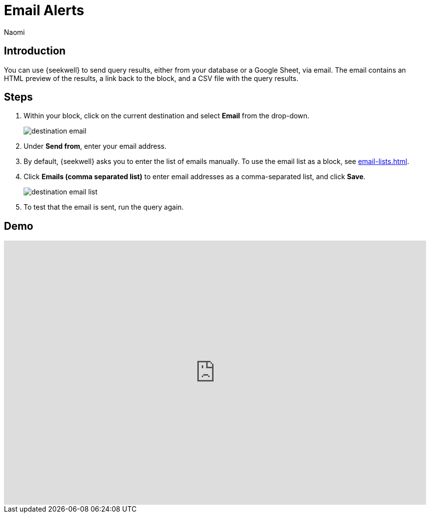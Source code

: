 = Email Alerts
:last_updated: 6/28/2022
:author: Naomi
:linkattrs:
:experimental:
:page-layout: default-seekwell
:description: SeekWell lets you send query results (either from your database or a Google Sheet) via email.

// destination

== Introduction

You can use {seekwell} to send query results, either from your database or a Google Sheet, via email. The email contains an HTML preview of the results, a link back to the block, and a CSV file with the query results.

== Steps

. Within your block, click on the current destination and select *Email* from the drop-down.
+
image:destination-email.png[]

. Under *Send from*, enter your email address.

. By default, {seekwell} asks you to enter the list of emails manually. To use the email list as a block, see xref:email-lists.adoc[].

. Click *Emails (comma separated list)* to enter email addresses as a comma-separated list, and click *Save*.
+
image:destination-email-list.png[]

. To test that the email is sent, run the query again.

== Demo

++++
<div style="position: relative; padding-bottom: 62.5%; height: 0;"><iframe src="https://www.loom.com/embed/0b591781cf74425f8a049b0726fc842b" frameborder="0" webkitallowfullscreen mozallowfullscreen allowfullscreen style="position: absolute; top: 0; left: 0; width: 100%; height: 100%;"></iframe></div>
++++
